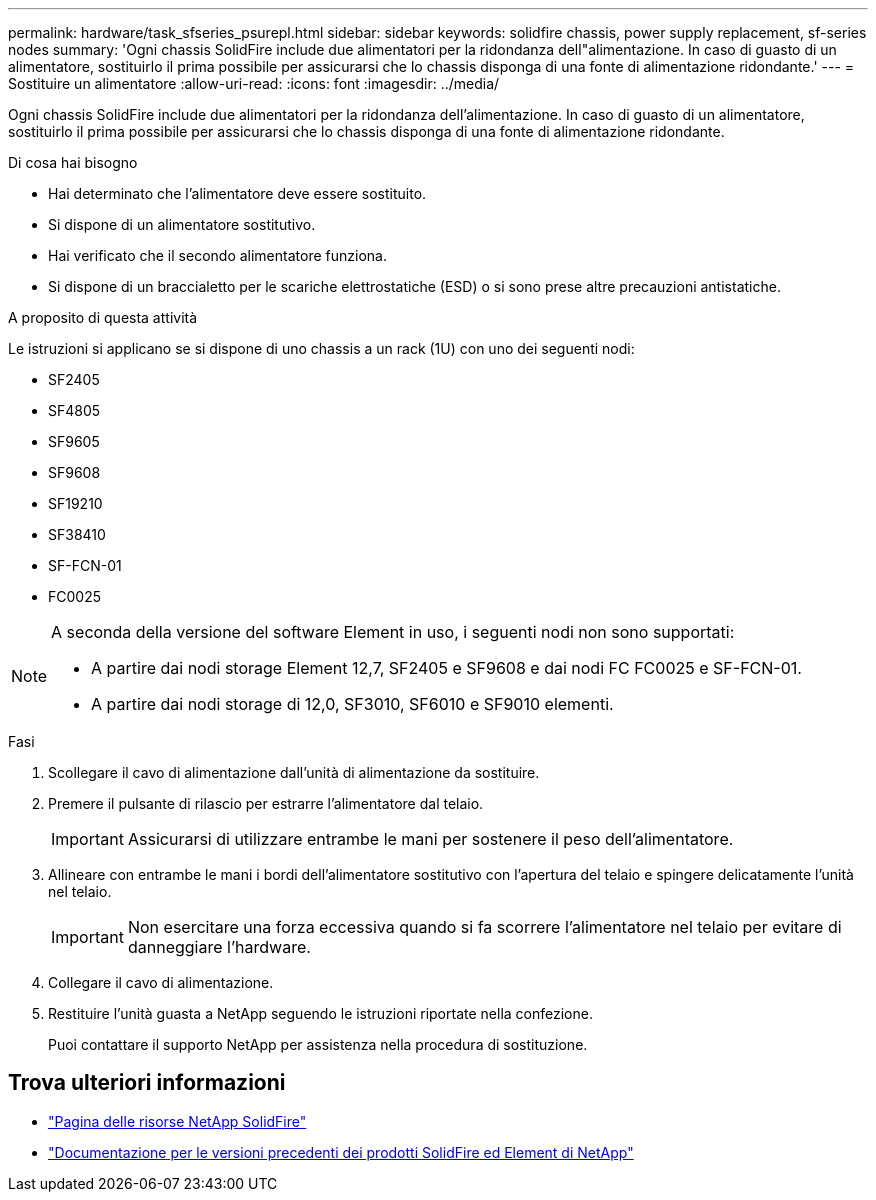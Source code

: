---
permalink: hardware/task_sfseries_psurepl.html 
sidebar: sidebar 
keywords: solidfire chassis, power supply replacement, sf-series nodes 
summary: 'Ogni chassis SolidFire include due alimentatori per la ridondanza dell"alimentazione. In caso di guasto di un alimentatore, sostituirlo il prima possibile per assicurarsi che lo chassis disponga di una fonte di alimentazione ridondante.' 
---
= Sostituire un alimentatore
:allow-uri-read: 
:icons: font
:imagesdir: ../media/


[role="lead"]
Ogni chassis SolidFire include due alimentatori per la ridondanza dell'alimentazione. In caso di guasto di un alimentatore, sostituirlo il prima possibile per assicurarsi che lo chassis disponga di una fonte di alimentazione ridondante.

.Di cosa hai bisogno
* Hai determinato che l'alimentatore deve essere sostituito.
* Si dispone di un alimentatore sostitutivo.
* Hai verificato che il secondo alimentatore funziona.
* Si dispone di un braccialetto per le scariche elettrostatiche (ESD) o si sono prese altre precauzioni antistatiche.


.A proposito di questa attività
Le istruzioni si applicano se si dispone di uno chassis a un rack (1U) con uno dei seguenti nodi:

* SF2405
* SF4805
* SF9605
* SF9608
* SF19210
* SF38410
* SF-FCN-01
* FC0025


[NOTE]
====
A seconda della versione del software Element in uso, i seguenti nodi non sono supportati:

* A partire dai nodi storage Element 12,7, SF2405 e SF9608 e dai nodi FC FC0025 e SF-FCN-01.
* A partire dai nodi storage di 12,0, SF3010, SF6010 e SF9010 elementi.


====
.Fasi
. Scollegare il cavo di alimentazione dall'unità di alimentazione da sostituire.
. Premere il pulsante di rilascio per estrarre l'alimentatore dal telaio.
+

IMPORTANT: Assicurarsi di utilizzare entrambe le mani per sostenere il peso dell'alimentatore.

. Allineare con entrambe le mani i bordi dell'alimentatore sostitutivo con l'apertura del telaio e spingere delicatamente l'unità nel telaio.
+

IMPORTANT: Non esercitare una forza eccessiva quando si fa scorrere l'alimentatore nel telaio per evitare di danneggiare l'hardware.

. Collegare il cavo di alimentazione.
. Restituire l'unità guasta a NetApp seguendo le istruzioni riportate nella confezione.
+
Puoi contattare il supporto NetApp per assistenza nella procedura di sostituzione.





== Trova ulteriori informazioni

* https://www.netapp.com/data-storage/solidfire/documentation/["Pagina delle risorse NetApp SolidFire"^]
* https://docs.netapp.com/sfe-122/topic/com.netapp.ndc.sfe-vers/GUID-B1944B0E-B335-4E0B-B9F1-E960BF32AE56.html["Documentazione per le versioni precedenti dei prodotti SolidFire ed Element di NetApp"^]

